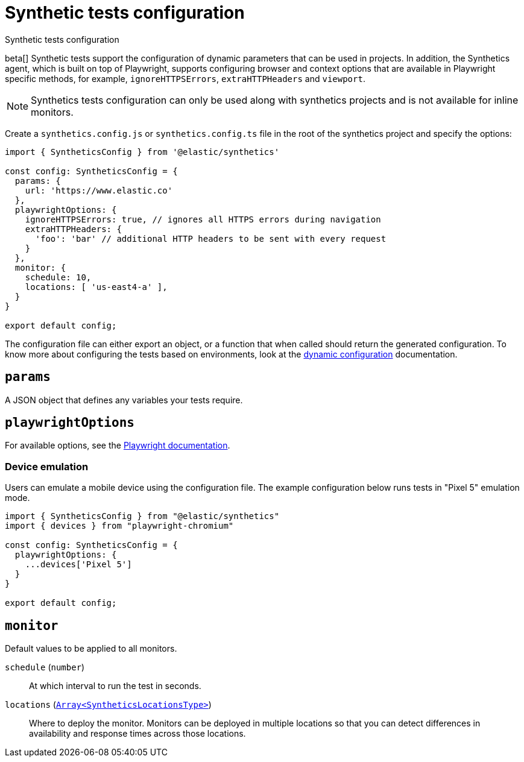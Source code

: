 [[synthetics-configuration]]
= Synthetic tests configuration

++++
<titleabbrev>Synthetic tests configuration</titleabbrev>
++++

:synthetics_version: v1.0.0-beta.26

beta[] Synthetic tests support the configuration of dynamic parameters that can be
used in projects. In addition, the Synthetics agent, which is built on top
of Playwright, supports configuring browser and context options that are available
in Playwright specific methods, for example, `ignoreHTTPSErrors`, `extraHTTPHeaders` and `viewport`. 

NOTE: Synthetics tests configuration can only be used along with synthetics
projects and is not available for inline monitors.

[[synthetics-config-file]]

Create a `synthetics.config.js` or `synthetics.config.ts` file in the root of the
synthetics project and specify the options:

[source,js]
----
import { SyntheticsConfig } from '@elastic/synthetics'

const config: SyntheticsConfig = {
  params: {
    url: 'https://www.elastic.co'
  },
  playwrightOptions: {
    ignoreHTTPSErrors: true, // ignores all HTTPS errors during navigation
    extraHTTPHeaders: {
      'foo': 'bar' // additional HTTP headers to be sent with every request
    }
  },
  monitor: {
    schedule: 10,
    locations: [ 'us-east4-a' ],
  }
}

export default config;
----

The configuration file can either export an object, or a function that when
called should return the generated configuration. To know more about configuring
the tests based on environments, look at the <<synthetics-dynamic-configs, dynamic configuration>> documentation.

[discrete]
[[synthetics-configuration-params]]
== `params`

A JSON object that defines any variables your tests require.

[discrete]
[[synthetics-configuration-playwright-options]]
== `playwrightOptions`

For available options, see the https://playwright.dev/docs/api[Playwright documentation].

[discrete]
[[synthetics-config-device-emulation]]
=== Device emulation

Users can emulate a mobile device using the configuration file.
The example configuration below runs tests in "Pixel 5" emulation mode.

[source,js]
----
import { SyntheticsConfig } from "@elastic/synthetics"
import { devices } from "playwright-chromium"

const config: SyntheticsConfig = {
  playwrightOptions: {
    ...devices['Pixel 5']
  }
}

export default config;
----

[discrete]
[[synthetics-configuration-monitor]]
== `monitor`

Default values to be applied to all monitors.

`schedule` (`number`)::
At which interval to run the test in seconds.

`locations` (https://github.com/elastic/synthetics/blob/{synthetics_version}/src/dsl/monitor.ts#L36[`Array<SyntheticsLocationsType>`])::
Where to deploy the monitor. Monitors can be deployed in multiple locations so that you can detect differences in availability and response times across those locations.
